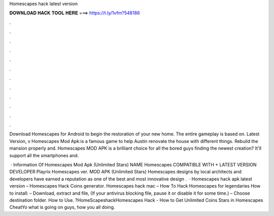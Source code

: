 Homescapes hack latest version



𝐃𝐎𝐖𝐍𝐋𝐎𝐀𝐃 𝐇𝐀𝐂𝐊 𝐓𝐎𝐎𝐋 𝐇𝐄𝐑𝐄 ===> https://t.ly/1vfm?548186



.



.



.



.



.



.



.



.



.



.



.



.

Download Homescapes for Android to begin the restoration of your new home. The entire gameplay is based on. Latest Version, v Homescapes Mod Apk:is a famous game to help Austin renovate the house with different things. Rebuild the mansion properly and. Homescapes MOD APK is a brilliant choice for all the bored guys finding the newest creation? It'll support all the smartphones and.

 · Information Of Homescapes Mod Apk (Unlimited Stars) NAME Homescapes COMPATIBLE WITH + LATEST VERSION DEVELOPER Playrix Homescapes ver. MOD APK (Unlimited Stars) Homescapes designs by local architects and developers have earned a reputation as one of the best and most innovative design .  · Homescapes hack apk latest version – Homescapes Hack Coins generator. Homescapes hack mac – How To Hack Homescapes for legendaries How to install: – Download, extract and  file, (If your antivirus blocking file, pause it or disable it for some time.) – Choose destination folder. How to Use. ?HomeScapeshackHomescapes Hack - How to Get Unlimited Coins Stars in Homescapes CheatYo what is going on guys, how you all doing.
